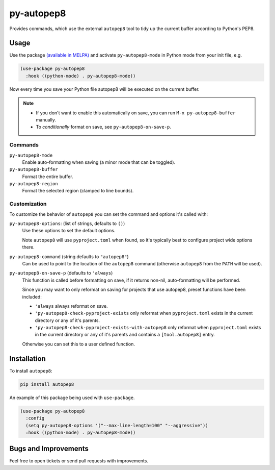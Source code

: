 ###########
py-autopep8
###########

Provides commands, which use the external ``autopep8`` tool to tidy up the current buffer according to Python's PEP8.


Usage
=====

Use the package `(available in MELPA) <https://melpa.org/#/py-autopep8>`__
and activate ``py-autopep8-mode`` in Python mode from your init file, e.g.

.. code-block:: elisp

   (use-package py-autopep8
     :hook ((python-mode) . py-autopep8-mode))


Now every time you save your Python file autopep8 will be executed on the current buffer.


.. note::

   - If you don't want to enable this automatically on save, you can run ``M-x py-autopep8-buffer`` manually.
   - To *conditionally* format on save, see ``py-autopep8-on-save-p``.


Commands
--------

``py-autopep8-mode``
   Enable auto-formatting when saving (a minor mode that can be toggled).
``py-autopep8-buffer``
   Format the entire buffer.
``py-autopep8-region``
   Format the selected region (clamped to line bounds).


Customization
-------------

To customize the behavior of ``autopep8`` you can set the command and options it's called with:

``py-autopep8-options``: (list of strings, defaults to ``()``)
   Use these options to set the default options.

   Note ``autopep8`` will use ``pyproject.toml`` when found,
   so it's typically best to configure project wide options there.

``py-autopep8-command`` (string defaults to ``"autopep8"``)
   Can be used to point to the location of the ``autopep8`` command
   (otherwise ``autopep8`` from the ``PATH`` will be used).

``py-autopep8-on-save-p`` (defaults to ``'always``)
   This function is called before formatting on save, if it returns non-nil,
   auto-formatting will be performed.

   Since you may want to only reformat on saving for projects that use autopep8,
   preset functions have been included:

   - ``'always`` always reformat on save.

   - ``'py-autopep8-check-pyproject-exists``
     only reformat when ``pyproject.toml`` exists in the current directory or any of it's parents.

   - ``'py-autopep8-check-pyproject-exists-with-autopep8``
     only reformat when ``pyproject.toml`` exists in the current directory or any of it's parents and
     contains a ``[tool.autopep8]`` entry.

   Otherwise you can set this to a user defined function.


Installation
============

To install ``autopep8``:

.. code-block:: sh

   pip install autopep8

An example of this package being used with ``use-package``.

.. code-block:: elisp

   (use-package py-autopep8
     :config
     (setq py-autopep8-options '("--max-line-length=100" "--aggressive"))
     :hook ((python-mode) . py-autopep8-mode))


Bugs and Improvements
=====================

Feel free to open tickets or send pull requests with improvements.
